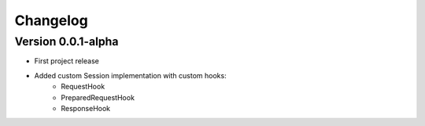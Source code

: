 =========
Changelog
=========

Version 0.0.1-alpha
===================

- First project release
- Added custom Session implementation with custom hooks:
    - RequestHook
    - PreparedRequestHook
    - ResponseHook
